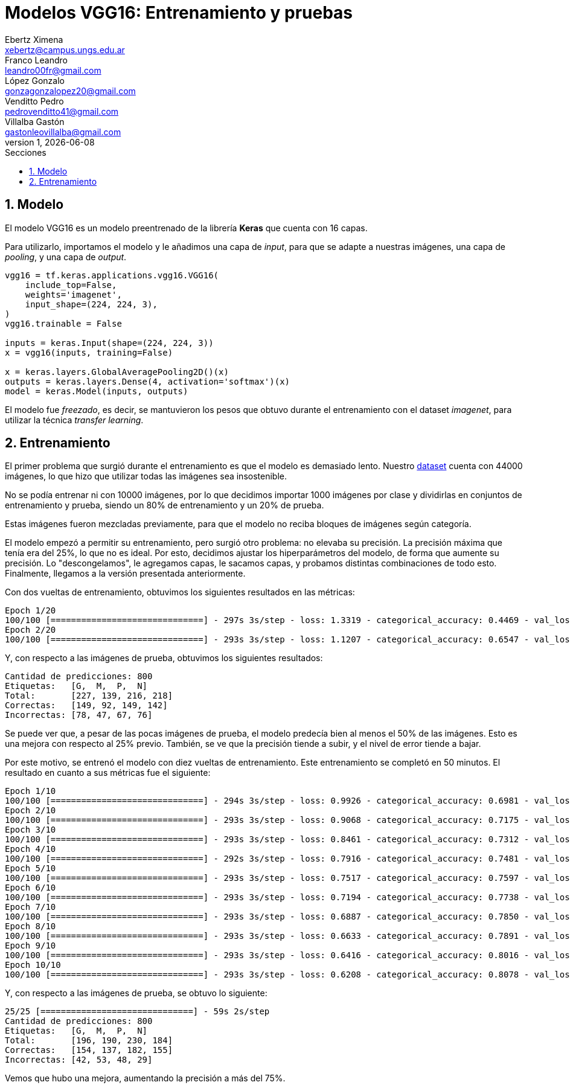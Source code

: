 = Modelos VGG16: Entrenamiento y pruebas
Ebertz Ximena <xebertz@campus.ungs.edu.ar>; Franco Leandro <leandro00fr@gmail.com>; López Gonzalo <gonzagonzalopez20@gmail.com>; Venditto Pedro <pedrovenditto41@gmail.com>; Villalba Gastón <gastonleovillalba@gmail.com>;
v1, {docdate}
:toc:
:title-page:
:toc-title: Secciones
:numbered:
:source-highlighter: highlight.js
:tabsize: 4
:nofooter:
:pdf-page-margin: [3cm, 3cm, 3cm, 3cm]

== Modelo

El modelo VGG16 es un modelo preentrenado de la librería *Keras* que cuenta con 16 capas.

Para utilizarlo, importamos el modelo y le añadimos una capa de _input_, para que se adapte a nuestras imágenes, una capa de _pooling_, y una capa de _output_.

[source, python]
----
vgg16 = tf.keras.applications.vgg16.VGG16(
    include_top=False,
    weights='imagenet',
    input_shape=(224, 224, 3),
)
vgg16.trainable = False

inputs = keras.Input(shape=(224, 224, 3))
x = vgg16(inputs, training=False)

x = keras.layers.GlobalAveragePooling2D()(x)
outputs = keras.layers.Dense(4, activation='softmax')(x)
model = keras.Model(inputs, outputs)
----

El modelo fue _freezado_, es decir, se mantuvieron los pesos que obtuvo durante el entrenamiento con el dataset _imagenet_, para utilizar la técnica _transfer learning_.

== Entrenamiento

El primer problema que surgió durante el entrenamiento es que el modelo es demasiado lento. Nuestro https://www.kaggle.com/datasets/gonzajl/tumores-cerebrales-mri-dataset/data[dataset] cuenta con 44000 imágenes, lo que hizo que utilizar todas las imágenes sea insostenible.

No se podía entrenar ni con 10000 imágenes, por lo que decidimos importar 1000 imágenes por clase y dividirlas en conjuntos de entrenamiento y prueba, siendo un 80% de entrenamiento y un 20% de prueba.

Estas imágenes fueron mezcladas previamente, para que el modelo no reciba bloques de imágenes según categoría.

El modelo empezó a permitir su entrenamiento, pero surgió otro problema: no elevaba su precisión. La precisión máxima que tenía era del 25%, lo que no es ideal. Por esto, decidimos ajustar los hiperparámetros del modelo, de forma que aumente su precisión. Lo "descongelamos", le agregamos capas, le sacamos capas, y probamos distintas combinaciones de todo esto. Finalmente, llegamos a la versión presentada anteriormente.

Con dos vueltas de entrenamiento, obtuvimos los siguientes resultados en las métricas:

[source, console]
----
Epoch 1/20
100/100 [==============================] - 297s 3s/step - loss: 1.3319 - categorical_accuracy: 0.4469 - val_loss: 1.2102 - val_categorical_accuracy: 0.5750
Epoch 2/20
100/100 [==============================] - 293s 3s/step - loss: 1.1207 - categorical_accuracy: 0.6547 - val_loss: 1.0460 - val_categorical_accuracy: 0.6875
----

Y, con respecto a las imágenes de prueba, obtuvimos los siguientes resultados:

[source, console]
----
Cantidad de predicciones: 800
Etiquetas:   [G,  M,  P,  N]
Total:       [227, 139, 216, 218]
Correctas:   [149, 92, 149, 142]
Incorrectas: [78, 47, 67, 76]
----

Se puede ver que, a pesar de las pocas imágenes de prueba, el modelo predecía bien al menos el 50% de las imágenes. Esto es una mejora con respecto al 25% previo. También, se ve que la precisión tiende a subir, y el nivel de error tiende a bajar.

Por este motivo, se entrenó el modelo con diez vueltas de entrenamiento. Este entrenamiento se completó en 50 minutos. El resultado en cuanto a sus métricas fue el siguiente:

[source, console]
----
Epoch 1/10
100/100 [==============================] - 294s 3s/step - loss: 0.9926 - categorical_accuracy: 0.6981 - val_loss: 0.9531 - val_categorical_accuracy: 0.7013
Epoch 2/10
100/100 [==============================] - 293s 3s/step - loss: 0.9068 - categorical_accuracy: 0.7175 - val_loss: 0.8842 - val_categorical_accuracy: 0.7138
Epoch 3/10
100/100 [==============================] - 293s 3s/step - loss: 0.8461 - categorical_accuracy: 0.7312 - val_loss: 0.8269 - val_categorical_accuracy: 0.7362
Epoch 4/10
100/100 [==============================] - 292s 3s/step - loss: 0.7916 - categorical_accuracy: 0.7481 - val_loss: 0.7855 - val_categorical_accuracy: 0.7500
Epoch 5/10
100/100 [==============================] - 293s 3s/step - loss: 0.7517 - categorical_accuracy: 0.7597 - val_loss: 0.7554 - val_categorical_accuracy: 0.7500
Epoch 6/10
100/100 [==============================] - 293s 3s/step - loss: 0.7194 - categorical_accuracy: 0.7738 - val_loss: 0.7188 - val_categorical_accuracy: 0.7588
Epoch 7/10
100/100 [==============================] - 293s 3s/step - loss: 0.6887 - categorical_accuracy: 0.7850 - val_loss: 0.6973 - val_categorical_accuracy: 0.7738
Epoch 8/10
100/100 [==============================] - 293s 3s/step - loss: 0.6633 - categorical_accuracy: 0.7891 - val_loss: 0.6683 - val_categorical_accuracy: 0.7775
Epoch 9/10
100/100 [==============================] - 293s 3s/step - loss: 0.6416 - categorical_accuracy: 0.8016 - val_loss: 0.6489 - val_categorical_accuracy: 0.7875
Epoch 10/10
100/100 [==============================] - 293s 3s/step - loss: 0.6208 - categorical_accuracy: 0.8078 - val_loss: 0.6330 - val_categorical_accuracy: 0.7850
----

Y, con respecto a las imágenes de prueba, se obtuvo lo siguiente:

[source, console]
----
25/25 [==============================] - 59s 2s/step
Cantidad de predicciones: 800
Etiquetas:   [G,  M,  P,  N]
Total:       [196, 190, 230, 184]
Correctas:   [154, 137, 182, 155]
Incorrectas: [42, 53, 48, 29]
----

Vemos que hubo una mejora, aumentando la precisión a más del 75%.

